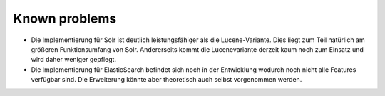 

.. ==================================================
.. FOR YOUR INFORMATION
.. --------------------------------------------------
.. -*- coding: utf-8 -*- with BOM.

.. ==================================================
.. DEFINE SOME TEXTROLES
.. --------------------------------------------------
.. role::   underline
.. role::   typoscript(code)
.. role::   ts(typoscript)
   :class:  typoscript
.. role::   php(code)


Known problems
--------------

- Die Implementierung für Solr ist deutlich leistungsfähiger als die
  Lucene-Variante. Dies liegt zum Teil natürlich am größeren
  Funktionsumfang von Solr. Andererseits kommt die Lucenevariante
  derzeit kaum noch zum Einsatz und wird daher weniger gepflegt.
- Die Implementierung für ElasticSearch befindet sich noch in der Entwicklung
  wodurch noch nicht alle Features verfügbar sind. Die Erweiterung könnte aber theoretisch
  auch selbst vorgenommen werden.

